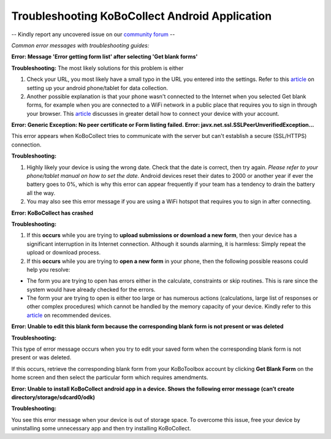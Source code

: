 Troubleshooting KoBoCollect Android Application
===================

-- Kindly report any uncovered issue on our `community forum <https://community.kobotoolbox.org/>`_ --

*Common error messages with troubleshooting guides:* 

**Error: Message 'Error getting form list' after selecting 'Get blank forms'**

**Troubleshooting:** The most likely solutions for this problem is either

1. Check your URL, you most likely have a small typo in the URL you entered into the settings. Refer to this `article <https://kobotoolbox-documentation.readthedocs.io/en/latest/kobocollect-android.html>`_ on setting up your  android phone/tablet for data collection.

2. Another possible explanation is that your phone wasn't connected to the Internet when you selected Get blank forms, for example when you are connected to a WiFi network in a public place that requires you to sign in through your browser. This `article <https://kobotoolbox-documentation.readthedocs.io/en/latest/kobocollect-android.html>`_ discusses in greater detail how to connect your device with your account.

**Error: Generic Exception: No peer certificate or Form listing failed. Error: javx.net.ssl.SSLPeerUnverifiedException...**

This error appears when KoBoCollect tries to communicate with the server but can't establish a secure (SSL/HTTPS) connection. 

**Troubleshooting:** 

1. Highly likely your device is using the wrong date. Check that the date is correct, then try again. *Please refer to your phone/tablet manual on how to set the date*. Android devices reset their dates to 2000 or another year if ever the battery goes to 0%, which is why this error can appear frequently if your team has a tendency to drain the battery all the way.

2. You may also see this error message if you are using a WiFi hotspot that requires you to sign in after connecting. 

**Error: KoBoCollect has crashed**

**Troubleshooting:** 

1. If this **occurs** while you are trying to **upload submissions or download a new form**, then your device has a significant interruption in its Internet connection. Although it sounds alarming, it is harmless: Simply repeat the upload or download process.

2. If this **occurs** while you are trying to **open a new form** in your phone, then the following possible reasons could help you resolve:

- The form you are trying to open has errors either in the calculate, constraints or skip routines. This is rare since the system would have already checked for the errors.
- The form your are trying to open is either too large or has numerous actions (calculations, large list of responses or other complex procedures) which cannot be handled by the memory capacity of your device. Kindly refer to this `article <https://kobotoolbox-documentation.readthedocs.io/en/latest/devices_for_data_collection.html>`_ on recommended devices.

**Error: Unable to edit this blank form because the corresponding blank form is not present or was deleted**

**Troubleshooting:** 

This type of error message occurs when you try to edit your saved form when the corresponding blank form is not present or was deleted. 

If this occurs, retrieve the corresponding blank form from your KoBoToolbox account by clicking **Get Blank Form** on the home screen and then select the particular form which requires amendments.

**Error: Unable to install KoBoCollect android app in a device. Shows the following error message (can’t create directory/storage/sdcard0/odk)**

**Troubleshooting:**

You see this error message when your device is out of storage space. To overcome this issue, free your device by uninstalling some unnecessary app and then try installing KoBoCollect. 
